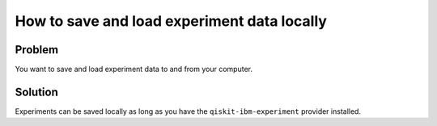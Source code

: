 How to save and load experiment data locally
============================================

Problem
-------

You want to save and load experiment data to and from your computer.

Solution
--------

Experiments can be saved locally as long as you have the ``qiskit-ibm-experiment``
provider installed.

